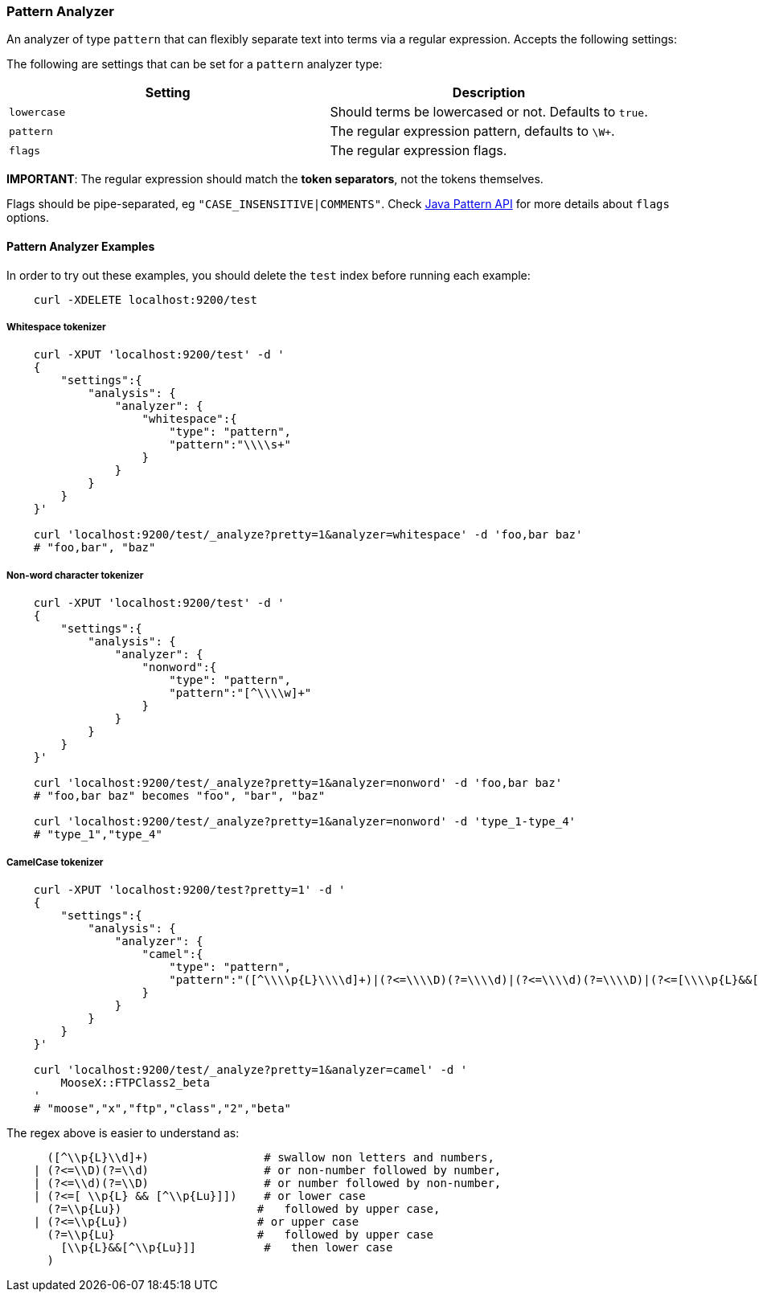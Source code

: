 [[analysis-pattern-analyzer]]
=== Pattern Analyzer

An analyzer of type `pattern` that can flexibly separate text into terms
via a regular expression. Accepts the following settings:

The following are settings that can be set for a `pattern` analyzer
type:

[cols="<,<",options="header",]
|===================================================================
|Setting |Description
|`lowercase` |Should terms be lowercased or not. Defaults to `true`.
|`pattern` |The regular expression pattern, defaults to `\W+`.
|`flags` |The regular expression flags.
|===================================================================

*IMPORTANT*: The regular expression should match the *token separators*,
not the tokens themselves.

Flags should be pipe-separated, eg `"CASE_INSENSITIVE|COMMENTS"`. Check
http://download.oracle.com/javase/6/docs/api/java/util/regex/Pattern.html#field_summary[Java
Pattern API] for more details about `flags` options.

[float]
==== Pattern Analyzer Examples

In order to try out these examples, you should delete the `test` index
before running each example:

[source,js]
--------------------------------------------------
    curl -XDELETE localhost:9200/test
--------------------------------------------------

[float]
===== Whitespace tokenizer

[source,js]
--------------------------------------------------
    curl -XPUT 'localhost:9200/test' -d '
    {
        "settings":{
            "analysis": {
                "analyzer": {
                    "whitespace":{
                        "type": "pattern",
                        "pattern":"\\\\s+"
                    }
                }
            }
        }
    }'

    curl 'localhost:9200/test/_analyze?pretty=1&analyzer=whitespace' -d 'foo,bar baz'
    # "foo,bar", "baz"
--------------------------------------------------

[float]
===== Non-word character tokenizer

[source,js]
--------------------------------------------------

    curl -XPUT 'localhost:9200/test' -d '
    {
        "settings":{
            "analysis": {
                "analyzer": {
                    "nonword":{
                        "type": "pattern",
                        "pattern":"[^\\\\w]+"
                    }
                }
            }
        }
    }'

    curl 'localhost:9200/test/_analyze?pretty=1&analyzer=nonword' -d 'foo,bar baz'
    # "foo,bar baz" becomes "foo", "bar", "baz"

    curl 'localhost:9200/test/_analyze?pretty=1&analyzer=nonword' -d 'type_1-type_4'
    # "type_1","type_4"
--------------------------------------------------

[float]
===== CamelCase tokenizer

[source,js]
--------------------------------------------------

    curl -XPUT 'localhost:9200/test?pretty=1' -d '
    {
        "settings":{
            "analysis": {
                "analyzer": {
                    "camel":{
                        "type": "pattern",
                        "pattern":"([^\\\\p{L}\\\\d]+)|(?<=\\\\D)(?=\\\\d)|(?<=\\\\d)(?=\\\\D)|(?<=[\\\\p{L}&&[^\\\\p{Lu}]])(?=\\\\p{Lu})|(?<=\\\\p{Lu})(?=\\\\p{Lu}[\\\\p{L}&&[^\\\\p{Lu}]])"
                    }
                }
            }
        }
    }'

    curl 'localhost:9200/test/_analyze?pretty=1&analyzer=camel' -d '
        MooseX::FTPClass2_beta
    '
    # "moose","x","ftp","class","2","beta"
--------------------------------------------------

The regex above is easier to understand as:

[source,js]
--------------------------------------------------

      ([^\\p{L}\\d]+)                 # swallow non letters and numbers,
    | (?<=\\D)(?=\\d)                 # or non-number followed by number,
    | (?<=\\d)(?=\\D)                 # or number followed by non-number,
    | (?<=[ \\p{L} && [^\\p{Lu}]])    # or lower case
      (?=\\p{Lu})                    #   followed by upper case,
    | (?<=\\p{Lu})                   # or upper case
      (?=\\p{Lu}                     #   followed by upper case
        [\\p{L}&&[^\\p{Lu}]]          #   then lower case
      )
--------------------------------------------------
